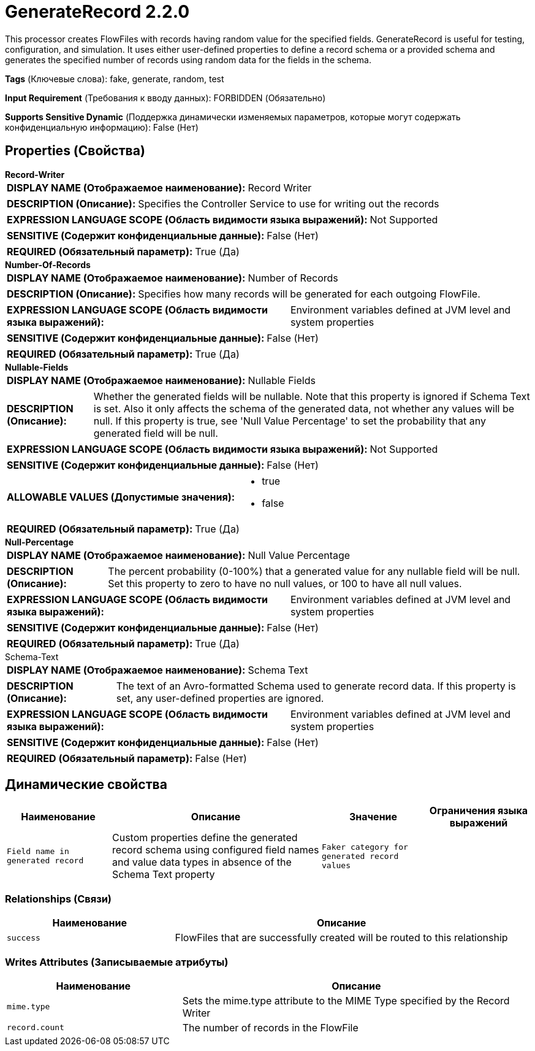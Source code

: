 = GenerateRecord 2.2.0

This processor creates FlowFiles with records having random value for the specified fields. GenerateRecord is useful for testing, configuration, and simulation. It uses either user-defined properties to define a record schema or a provided schema and generates the specified number of records using random data for the fields in the schema.

[horizontal]
*Tags* (Ключевые слова):
fake, generate, random, test
[horizontal]
*Input Requirement* (Требования к вводу данных):
FORBIDDEN (Обязательно)
[horizontal]
*Supports Sensitive Dynamic* (Поддержка динамически изменяемых параметров, которые могут содержать конфиденциальную информацию):
 False (Нет) 



== Properties (Свойства)


.*Record-Writer*
************************************************
[horizontal]
*DISPLAY NAME (Отображаемое наименование):*:: Record Writer

[horizontal]
*DESCRIPTION (Описание):*:: Specifies the Controller Service to use for writing out the records


[horizontal]
*EXPRESSION LANGUAGE SCOPE (Область видимости языка выражений):*:: Not Supported
[horizontal]
*SENSITIVE (Содержит конфиденциальные данные):*::  False (Нет) 

[horizontal]
*REQUIRED (Обязательный параметр):*::  True (Да) 
************************************************
.*Number-Of-Records*
************************************************
[horizontal]
*DISPLAY NAME (Отображаемое наименование):*:: Number of Records

[horizontal]
*DESCRIPTION (Описание):*:: Specifies how many records will be generated for each outgoing FlowFile.


[horizontal]
*EXPRESSION LANGUAGE SCOPE (Область видимости языка выражений):*:: Environment variables defined at JVM level and system properties
[horizontal]
*SENSITIVE (Содержит конфиденциальные данные):*::  False (Нет) 

[horizontal]
*REQUIRED (Обязательный параметр):*::  True (Да) 
************************************************
.*Nullable-Fields*
************************************************
[horizontal]
*DISPLAY NAME (Отображаемое наименование):*:: Nullable Fields

[horizontal]
*DESCRIPTION (Описание):*:: Whether the generated fields will be nullable. Note that this property is ignored if Schema Text is set. Also it only affects the schema of the generated data, not whether any values will be null. If this property is true, see 'Null Value Percentage' to set the probability that any generated field will be null.


[horizontal]
*EXPRESSION LANGUAGE SCOPE (Область видимости языка выражений):*:: Not Supported
[horizontal]
*SENSITIVE (Содержит конфиденциальные данные):*::  False (Нет) 

[horizontal]
*ALLOWABLE VALUES (Допустимые значения):*::

* true

* false


[horizontal]
*REQUIRED (Обязательный параметр):*::  True (Да) 
************************************************
.*Null-Percentage*
************************************************
[horizontal]
*DISPLAY NAME (Отображаемое наименование):*:: Null Value Percentage

[horizontal]
*DESCRIPTION (Описание):*:: The percent probability (0-100%) that a generated value for any nullable field will be null. Set this property to zero to have no null values, or 100 to have all null values.


[horizontal]
*EXPRESSION LANGUAGE SCOPE (Область видимости языка выражений):*:: Environment variables defined at JVM level and system properties
[horizontal]
*SENSITIVE (Содержит конфиденциальные данные):*::  False (Нет) 

[horizontal]
*REQUIRED (Обязательный параметр):*::  True (Да) 
************************************************
.Schema-Text
************************************************
[horizontal]
*DISPLAY NAME (Отображаемое наименование):*:: Schema Text

[horizontal]
*DESCRIPTION (Описание):*:: The text of an Avro-formatted Schema used to generate record data. If this property is set, any user-defined properties are ignored.


[horizontal]
*EXPRESSION LANGUAGE SCOPE (Область видимости языка выражений):*:: Environment variables defined at JVM level and system properties
[horizontal]
*SENSITIVE (Содержит конфиденциальные данные):*::  False (Нет) 

[horizontal]
*REQUIRED (Обязательный параметр):*::  False (Нет) 
************************************************


== Динамические свойства

[width="100%",cols="1a,2a,1a,1a",options="header",]
|===
|Наименование |Описание |Значение |Ограничения языка выражений

|`Field name in generated record`
|Custom properties define the generated record schema using configured field names and value data types in absence of the Schema Text property
|`Faker category for generated record values`
|

|===









=== Relationships (Связи)

[cols="1a,2a",options="header",]
|===
|Наименование |Описание

|`success`
|FlowFiles that are successfully created will be routed to this relationship

|===





=== Writes Attributes (Записываемые атрибуты)

[cols="1a,2a",options="header",]
|===
|Наименование |Описание

|`mime.type`
|Sets the mime.type attribute to the MIME Type specified by the Record Writer

|`record.count`
|The number of records in the FlowFile

|===








